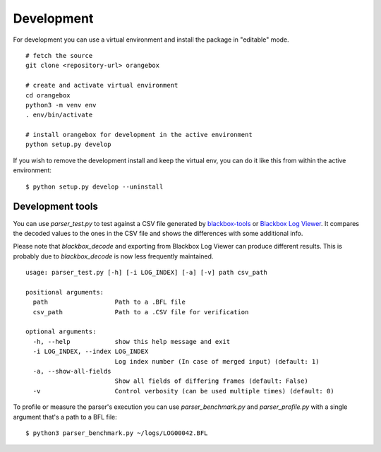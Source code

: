 Development
^^^^^^^^^^^

For development you can use a virtual environment and install the package in "editable" mode.

::

    # fetch the source
    git clone <repository-url> orangebox

    # create and activate virtual environment
    cd orangebox
    python3 -m venv env
    . env/bin/activate

    # install orangebox for development in the active environment
    python setup.py develop

If you wish to remove the development install and keep the virtual env, you can do it like this from within the active environment:

::

    $ python setup.py develop --uninstall

Development tools
~~~~~~~~~~~~~~~~~

You can use `parser_test.py` to test against a CSV file generated by `blackbox-tools <https://github.com/cleanflight/blackbox-tools>`_ or `Blackbox Log Viewer <https://github.com/betaflight/blackbox-log-viewer>`_. It compares the decoded values to the ones in the CSV file and shows the differences with some additional info.

Please note that `blackbox_decode` and exporting from Blackbox Log Viewer can produce different results. This is probably due to  `blackbox_decode` is now less frequently maintained.

::

    usage: parser_test.py [-h] [-i LOG_INDEX] [-a] [-v] path csv_path

    positional arguments:
      path                  Path to a .BFL file
      csv_path              Path to a .CSV file for verification

    optional arguments:
      -h, --help            show this help message and exit
      -i LOG_INDEX, --index LOG_INDEX
                            Log index number (In case of merged input) (default: 1)
      -a, --show-all-fields
                            Show all fields of differing frames (default: False)
      -v                    Control verbosity (can be used multiple times) (default: 0)

To profile or measure the parser's execution you can use `parser_benchmark.py` and `parser_profile.py` with a single argument that's a path to a BFL file:

::

    $ python3 parser_benchmark.py ~/logs/LOG00042.BFL

